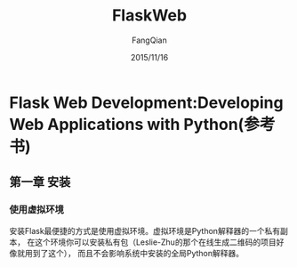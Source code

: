 #+STARTUP: overview
#+STARTUP: content
#+STARTUP: showall
#+STARTUP: showeverything
#+STARTUP: indent
#+STARTUP: nohideblocks
#+OPTIONS: ^:{}
#+OPTIONS: LaTeX:t
#+OPTIONS: LaTeX:dvipng
#+OPTIONS: LaTeX:nil
#+OPTIONS: LaTeX:verbatim
        
#+OPTIONS: H:3
#+OPTIONS: toc:t
#+OPTIONS: num:t
#+LANGUAGE: zh-CN
        
#+KEYWORDS: 默认
#+TITLE: FlaskWeb
#+AUTHOR: FangQian
#+EMAIL: qinagu_fang@163.com
#+DATE: 2015/11/16

* Flask Web Development:Developing Web Applications with Python(参考书)
** 第一章 安装
*** 使用虚拟环境
安装Flask最便捷的方式是使用虚拟环境。虚拟环境是Python解释器的一个私有副本，
在这个环境你可以安装私有包（Leslie-Zhu的那个在线生成二维码的项目好像就用到了这个），
而且不会影响系统中安装的全局Python解释器。
